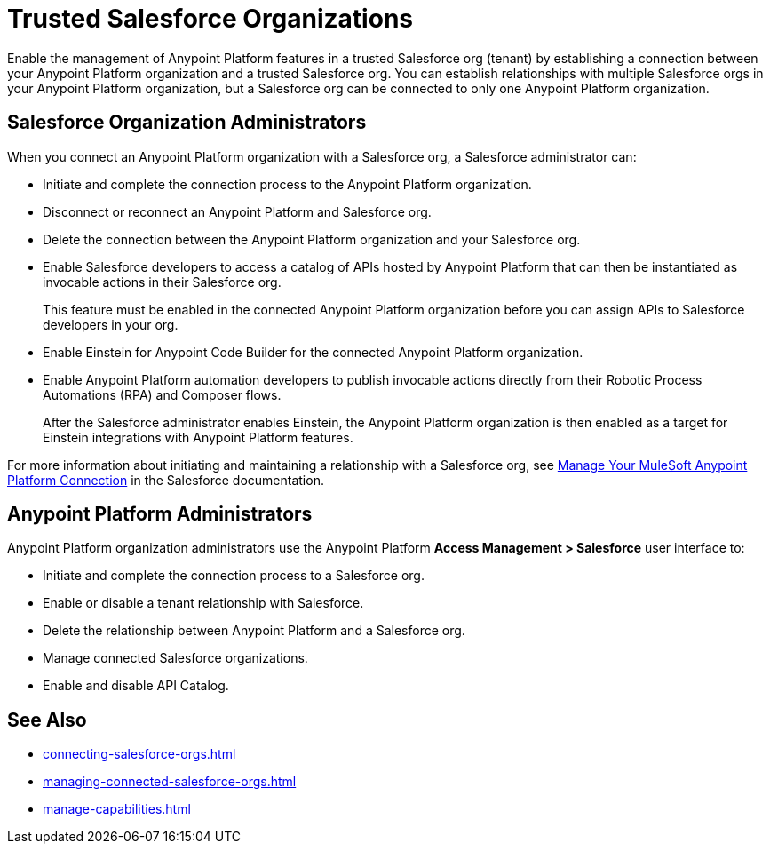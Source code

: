 = Trusted Salesforce Organizations

Enable the management of Anypoint Platform features in a trusted Salesforce org (tenant) by establishing a connection between your Anypoint Platform organization and a trusted Salesforce org. You can establish relationships with multiple Salesforce orgs in your Anypoint Platform organization, but a Salesforce org can be connected to only one Anypoint Platform organization.

== Salesforce Organization Administrators

When you connect an Anypoint Platform organization with a Salesforce org, a Salesforce administrator can: 

* Initiate and complete the connection process to the Anypoint Platform organization.
* Disconnect or reconnect an Anypoint Platform and Salesforce org.
* Delete the connection between the Anypoint Platform organization and your Salesforce org.
* Enable Salesforce developers to access a catalog of APIs hosted by Anypoint Platform that can then be instantiated as invocable actions in their Salesforce org. 
+
This feature must be enabled in the connected Anypoint Platform organization before you can assign APIs to Salesforce developers in your org. 
* Enable Einstein for Anypoint Code Builder for the connected Anypoint Platform organization. 
* Enable Anypoint Platform automation developers to publish invocable actions directly from their Robotic Process Automations (RPA) and Composer flows. 
+
After the Salesforce administrator enables Einstein, the Anypoint Platform organization is then enabled as a target for Einstein integrations with Anypoint Platform features. 
 
For more information about initiating and maintaining a relationship with a Salesforce org, see https://help.salesforce.com/s/articleView?id=sf.external_services_manage_your_mulesoft_anypoint_platform_connection.htm&type=5[Manage Your MuleSoft Anypoint Platform Connection] in the Salesforce documentation.

== Anypoint Platform Administrators

Anypoint Platform organization administrators use the Anypoint Platform *Access Management > Salesforce* user interface to:

* Initiate and complete the connection process to a Salesforce org.
* Enable or disable a tenant relationship with Salesforce.
* Delete the relationship between Anypoint Platform and a Salesforce org.
* Manage connected Salesforce organizations.
* Enable and disable API Catalog.

== See Also
* xref:connecting-salesforce-orgs.adoc[]
* xref:managing-connected-salesforce-orgs.adoc[]
* xref:manage-capabilities.adoc[]



